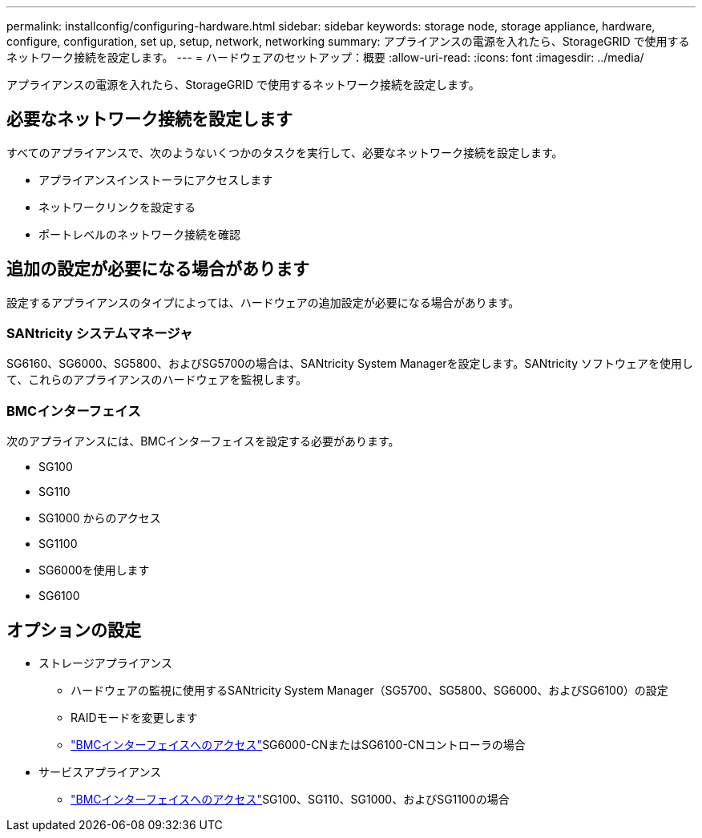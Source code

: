 ---
permalink: installconfig/configuring-hardware.html 
sidebar: sidebar 
keywords: storage node, storage appliance, hardware, configure, configuration, set up, setup, network, networking 
summary: アプライアンスの電源を入れたら、StorageGRID で使用するネットワーク接続を設定します。  
---
= ハードウェアのセットアップ：概要
:allow-uri-read: 
:icons: font
:imagesdir: ../media/


[role="lead"]
アプライアンスの電源を入れたら、StorageGRID で使用するネットワーク接続を設定します。



== 必要なネットワーク接続を設定します

すべてのアプライアンスで、次のようないくつかのタスクを実行して、必要なネットワーク接続を設定します。

* アプライアンスインストーラにアクセスします
* ネットワークリンクを設定する
* ポートレベルのネットワーク接続を確認




== 追加の設定が必要になる場合があります

設定するアプライアンスのタイプによっては、ハードウェアの追加設定が必要になる場合があります。



=== SANtricity システムマネージャ

SG6160、SG6000、SG5800、およびSG5700の場合は、SANtricity System Managerを設定します。SANtricity ソフトウェアを使用して、これらのアプライアンスのハードウェアを監視します。



=== BMCインターフェイス

次のアプライアンスには、BMCインターフェイスを設定する必要があります。

* SG100
* SG110
* SG1000 からのアクセス
* SG1100
* SG6000を使用します
* SG6100




== オプションの設定

* ストレージアプライアンス
+
** ハードウェアの監視に使用するSANtricity System Manager（SG5700、SG5800、SG6000、およびSG6100）の設定
** RAIDモードを変更します
** link:../installconfig/accessing-bmc-interface.html["BMCインターフェイスへのアクセス"]SG6000-CNまたはSG6100-CNコントローラの場合


* サービスアプライアンス
+
** link:../installconfig/accessing-bmc-interface.html["BMCインターフェイスへのアクセス"]SG100、SG110、SG1000、およびSG1100の場合



